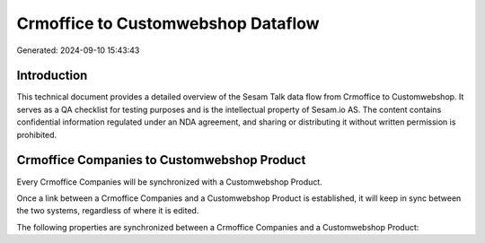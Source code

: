 ===================================
Crmoffice to Customwebshop Dataflow
===================================

Generated: 2024-09-10 15:43:43

Introduction
------------

This technical document provides a detailed overview of the Sesam Talk data flow from Crmoffice to Customwebshop. It serves as a QA checklist for testing purposes and is the intellectual property of Sesam.io AS. The content contains confidential information regulated under an NDA agreement, and sharing or distributing it without written permission is prohibited.

Crmoffice Companies to Customwebshop Product
--------------------------------------------
Every Crmoffice Companies will be synchronized with a Customwebshop Product.

Once a link between a Crmoffice Companies and a Customwebshop Product is established, it will keep in sync between the two systems, regardless of where it is edited.

The following properties are synchronized between a Crmoffice Companies and a Customwebshop Product:

.. list-table::
   :header-rows: 1

   * - Crmoffice Companies Property
     - Customwebshop Product Property
     - Customwebshop Data Type

